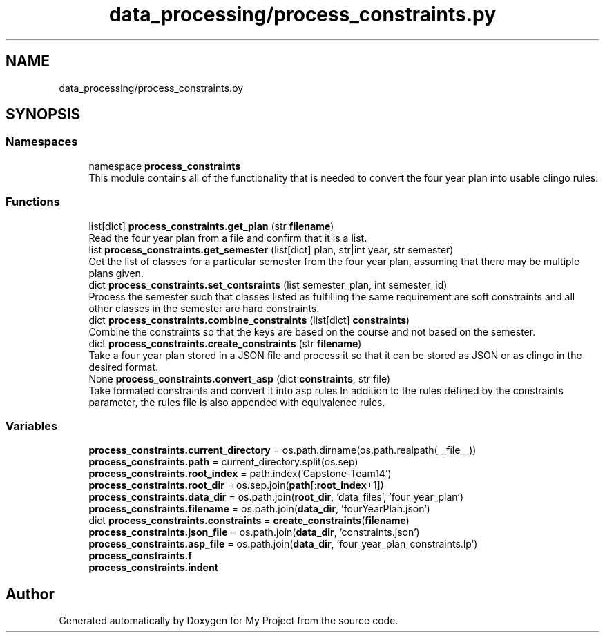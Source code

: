 .TH "data_processing/process_constraints.py" 3 "Version 3" "My Project" \" -*- nroff -*-
.ad l
.nh
.SH NAME
data_processing/process_constraints.py
.SH SYNOPSIS
.br
.PP
.SS "Namespaces"

.in +1c
.ti -1c
.RI "namespace \fBprocess_constraints\fP"
.br
.RI "This module contains all of the functionality that is needed to convert the four year plan into usable clingo rules\&. "
.in -1c
.SS "Functions"

.in +1c
.ti -1c
.RI "list[dict] \fBprocess_constraints\&.get_plan\fP (str \fBfilename\fP)"
.br
.RI "Read the four year plan from a file and confirm that it is a list\&. "
.ti -1c
.RI "list \fBprocess_constraints\&.get_semester\fP (list[dict] plan, str|int year, str semester)"
.br
.RI "Get the list of classes for a particular semester from the four year plan, assuming that there may be multiple plans given\&. "
.ti -1c
.RI "dict \fBprocess_constraints\&.set_contsraints\fP (list semester_plan, int semester_id)"
.br
.RI "Process the semester such that classes listed as fulfilling the same requirement are soft constraints and all other classes in the semester are hard constraints\&. "
.ti -1c
.RI "dict \fBprocess_constraints\&.combine_constraints\fP (list[dict] \fBconstraints\fP)"
.br
.RI "Combine the constraints so that the keys are based on the course and not based on the semester\&. "
.ti -1c
.RI "dict \fBprocess_constraints\&.create_constraints\fP (str \fBfilename\fP)"
.br
.RI "Take a four year plan stored in a JSON file and process it so that it can be stored as JSON or as clingo in the desired format\&. "
.ti -1c
.RI "None \fBprocess_constraints\&.convert_asp\fP (dict \fBconstraints\fP, str file)"
.br
.RI "Take formated constraints and convert it into asp rules In addition to the rules defined by the constraints parameter, the rules file is also appended with equivalence rules\&. "
.in -1c
.SS "Variables"

.in +1c
.ti -1c
.RI "\fBprocess_constraints\&.current_directory\fP = os\&.path\&.dirname(os\&.path\&.realpath(__file__))"
.br
.ti -1c
.RI "\fBprocess_constraints\&.path\fP = current_directory\&.split(os\&.sep)"
.br
.ti -1c
.RI "\fBprocess_constraints\&.root_index\fP = path\&.index('Capstone\-Team14')"
.br
.ti -1c
.RI "\fBprocess_constraints\&.root_dir\fP = os\&.sep\&.join(\fBpath\fP[:\fBroot_index\fP+1])"
.br
.ti -1c
.RI "\fBprocess_constraints\&.data_dir\fP = os\&.path\&.join(\fBroot_dir\fP, 'data_files', 'four_year_plan')"
.br
.ti -1c
.RI "\fBprocess_constraints\&.filename\fP = os\&.path\&.join(\fBdata_dir\fP, 'fourYearPlan\&.json')"
.br
.ti -1c
.RI "dict \fBprocess_constraints\&.constraints\fP = \fBcreate_constraints\fP(\fBfilename\fP)"
.br
.ti -1c
.RI "\fBprocess_constraints\&.json_file\fP = os\&.path\&.join(\fBdata_dir\fP, 'constraints\&.json')"
.br
.ti -1c
.RI "\fBprocess_constraints\&.asp_file\fP = os\&.path\&.join(\fBdata_dir\fP, 'four_year_plan_constraints\&.lp')"
.br
.ti -1c
.RI "\fBprocess_constraints\&.f\fP"
.br
.ti -1c
.RI "\fBprocess_constraints\&.indent\fP"
.br
.in -1c
.SH "Author"
.PP 
Generated automatically by Doxygen for My Project from the source code\&.
